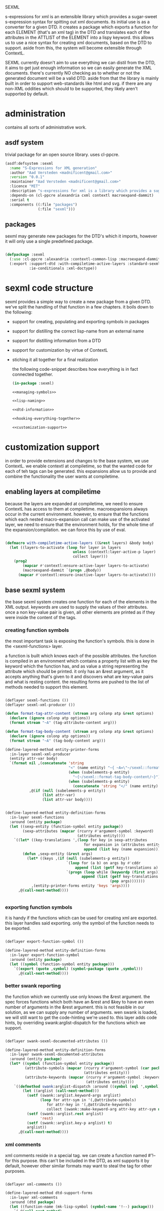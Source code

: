 #+PROPERTY: tangle no
#+PROPERTY: cache no
#+PROPERTY: session yes
#+PROPERTY: results silent
#+PROPERTY: no-expand yes
#+PROPERTY: noweb yes
#+PROPERTY: exports code
#+PROPERTY: padline yes
SEXML

s-expressions for xml is an extensible library which provides a sugar-sweet s-expression syntax for spitting out xml documents.  its initial use is as a converter for a given DTD. it creates a package which exports a function for each ELEMENT (that's an xml tag) in the DTD and translates each of the attributes in the ATTLIST of the ELEMENT into a lispy keyword.  this allows us to use a nice syntax for creating xml documents, based on the DTD to support.  aside from this, the system will become extensible through ContextL.

SEXML currently doesn't aim to use everything we can distil from the DTD, it aims to get just enough information so we can easily generate the XML documents.  there's currently NO checking as to whether or not the generated document will be a valid DTD.  aside from that the library is mainly built in order to support web-standards like html and svg.  if there are any non-XML oddities which should to be supported, they likely aren't supported by default.

* administration
  contains all sorts of administrative work.

** asdf system
   trivial package for an open source library.  uses cl-ppcre.

   #+begin_src lisp :tangle sexml.asd
     (asdf:defsystem :sexml
       :name "S-Expressions for XML generation"
       :author "Aad Versteden <madnificent@gmail.com>"
       :version "0.0.1"
       :maintainer "Aad Versteden <madnificent@gmail.com>"
       :licence "MIT"
       :description "s-expressions for xml is a library which provides a sugar-sweet s-expression syntax for spitting out xml documents based on a DTD"
       :depends-on (cl-ppcre alexandria cxml contextl macroexpand-dammit)
       :serial t
       :components ((:file "packages")
                    (:file "sexml")))
   #+end_src

** packages
   sexml may generate new packages for the DTD's which it imports, however it will only use a single predefined package.

   #+begin_src lisp :tangle packages.lisp
     
     (defpackage :sexml
       (:use :cl-ppcre :alexandria :contextl-common-lisp :macroexpand-dammit)
       (:export :support-dtd :with-compiletime-active-layers :standard-sexml
                :ie-conditionals :xml-doctype))
     
   #+end_src

* sexml code structure
  sexml provides a simple way to create a new package from a given DTD.  we've split the handling of that function in a few chapters.  it boils down to the following:
- support for creating, populating and exporting symbols in packages
- support for distilling the correct lisp-name from an external name
- support for distilling information from a DTD
- support for customization by virtue of ContextL
- stiching it all together for a final realization

  the following code-snippet describes how everything is in fact connected together.

  #+begin_src lisp :tangle sexml.lisp
    (in-package :sexml)
    
    <<managing-symbols>>
    
    <<lisp-naming>>
    
    <<dtd-information>>
    
    <<hooking-everything-together>>
    
    <<customization-support>>
    
  #+end_src

* customization support
  :PROPERTIES:
  :noweb-ref: customization-support
  :END:
  in order to provide extensions and changes to the base system, we use ContextL.  we enable contextl at compiletime, so that the wanted code for each of teh tags can be generated.  this expansions allow us to provide and combine the functionality the user wants at compiletime.  

** enabling layers at compiletime
   because the layers are expanded at compiletime, we need to ensure ContextL has access to them at compiletime.  macroexpansions always occur in the current environment.  however, to ensure that the functions which each nested macro-expansion call can make use of the activated layer, we need to ensure that the environment holds, for the whole time of the expansion/compilation.  we can force this by use of eval.

   #+begin_src lisp
     
     (defmacro with-compiletime-active-layers ((&rest layers) &body body)
       (let ((layers-to-activate (loop for layer in layers
                                    unless (contextl:layer-active-p layer)
                                    collect layer)))
         (prog2
             (mapcar #'contextl:ensure-active-layer layers-to-activate)
             (macroexpand-dammit `(progn ,@body))
           (mapcar #'contextl:ensure-inactive-layer layers-to-activate))))
     
   #+end_src

** base sexml system
   the base sexml system creates one function for each of the elements in the XML output. keywords are used to supply the values of their attributes.  once a non key-value pair is given, all other elements are printed as if they were inside the content of the tags.

*** creating function symbols
    the most important task is exposing the function's symbols.  this is done in the <sexml-functions> layer.

    a function is built which knows each of the possible attributes.  the function is compiled in an environment which contains a property list with as key the keyword which the function has, and as value a string representing the attribute which should be printed.  it only has an &rest argument, as it accepts anything that's given to it and discovers what are key-value pairs and what is resting content.  the resulting forms are pushed to the list of methods needed to support this element.

    #+begin_src lisp
      
      (deflayer sexml-functions ())
      (deflayer sexml-xml-producer ())
      
      (defun format-tag-attr-content (stream arg colonp atp &rest options)
        (declare (ignore colonp atp options))
        (format stream "~A" (tag-attribute-content arg)))
      
      (defun format-tag-body-content (stream arg colonp atp &rest options)
        (declare (ignore colonp atp options))
        (format stream "~A" (tag-body-content arg)))
      
      (define-layered-method entity-printer-forms
        :in-layer sexml-xml-producer
        (entity attr-var body)
        `(format nil ,(concatenate 'string
                                   "<" (name entity) "~{ ~A=\"~/sexml::format-tag-attr-content/\"~}" (if (subelements-p entity) ">" "/>") ;; tag
                                   (when (subelements-p entity)
                                     "~{~/sexml::format-tag-body-content/~}") ;; content
                                   (when (subelements-p entity)
                                     (concatenate 'string "</" (name entity) ">")))
                 ,@(if (null (subelements-p entity))
                       (list attr-var)
                       (list attr-var body))))
      
        
      (define-layered-method entity-definition-forms
        :in-layer sexml-functions
        :around (entity package)
        (let ((sexp-entity (function-symbol entity package))
              (sexp-attributes (mapcar (rcurry #'argument-symbol :keyword)
                                       (attributes entity))))
          `((let* ((key-translations ',(loop for key in sexp-attributes
                                          for expansion in (attributes entity)
                                          append (list key (name expansion)))))
              (defun ,sexp-entity (&rest args)
                (let* ((keys ,(if (null (subelements-p entity))
                                  `(loop for (a b) on args by #'cddr
                                      append (list (getf key-translations a) b))
                                  `(progn (loop while (keywordp (first args))
                                         append (list (getf key-translations (pop args)) ;; we pop args, so args contains the body in the end
                                                      (pop args)))))))
                  ,(entity-printer-forms entity 'keys 'args))))
            ,@(call-next-method))))
      
        
    #+end_src

*** exporting function symbols
    it is handy if the functions which can be used for creating xml are exported.  this layer handles said exporting.  only the symbol of the function needs to be exported.

    #+begin_src lisp
      
      (deflayer export-function-symbol ())
      
      (define-layered-method entity-definition-forms
        :in-layer export-function-symbol
        :around (entity package)
        (let ((symbol (function-symbol entity package)))
          `((export (quote ,symbol) (symbol-package (quote ,symbol)))
            ,@(call-next-method))))
      
    #+end_src

*** better swank reporting
    the function which we currently use only knows the &rest argument.  the spec forces functions which both have an &rest and &key to have an even number of arguments in the &rest argument.  this is not feasible in our solution, as we can supply any number of arguments.  wen swank is loaded, we will still want to get the code-hinting we're used to.  this layer adds code hints, by overriding swank:arglist-dispatch for the functions which we support.

    #+begin_src lisp
      
      (deflayer swank-sexml-documented-attributes ())
      
      (define-layered-method entity-definition-forms
        :in-layer swank-sexml-documented-attributes
        :around (entity package)
        (let* ((symbol (function-symbol entity package))
               (attribute-symbols (mapcar (rcurry #'argument-symbol (car package))
                                          (attributes entity)))
               (attribute-keywords (mapcar (rcurry #'argument-symbol :keyword)
                                           (attributes entity))))
          `((defmethod swank:arglist-dispatch :around ((symbol (eql ',symbol)) arglist)
              (let ((arglist (call-next-method)))
                (setf (swank::arglist.keyword-args arglist)
                      (loop for attr-sym in '(,@attribute-symbols)
                         for attr-key in '(,@attribute-keywords)
                         collect (swank::make-keyword-arg attr-key attr-sym nil)))
                (setf (swank::arglist.rest arglist)
                      'rest)
                (setf (swank::arglist.key-p arglist) t)
                arglist))
            ,@(call-next-method))))
      
    #+end_src

*** xml comments
    xml comments reside in a special tag.  we can create a function named #'!-- for this purpose.  this can't be included in the DTD, as xml supports it by default, however other similar formats may want to steal the tag for other purposes.

    #+begin_src lisp
      
      (deflayer xml-comments ())
      
      (define-layered-method dtd-support-forms
        :in-layer xml-comments
        :around (dtd package)
        (let ((function-name (mk-lisp-symbol (symbol-name '!--) package)))
          `(,@(call-next-method)
              (defun ,function-name (&rest comments)
                (format nil "<!-- ~{~A~} -->" (recursively-flatten comments)))
              (export (quote ,function-name) (symbol-package (quote ,function-name))))))
      
    #+end_src

*** internet explorer conditionals
    IE has optional conditional statements.  this shouldn't be needed in more cases, but can optionally be supported by the ie-conditionals layer.

    #+begin_src lisp
      
      (deflayer ie-conditionals ())
      
      (define-layered-method dtd-support-forms
        :in-layer ie-conditionals
        :around (dtd package)
        (let ((function-name (mk-lisp-symbol (symbol-name '!if) package)))
          `(,@(call-next-method)
            (defun ,function-name (condition &rest args)
                (format nil "<!--[if ~A]>~{~A~}<![endif]-->" condition (recursively-flatten args)))
            (export (quote ,function-name)
                    (symbol-package (quote ,function-name))))))
      
    #+end_src

*** xml doctypes
    doctypes specify where the dtd can be found, they are located at the top of the xml document.  after the dtd has been supported, the augment-with-doctype macro.  this macro allows the user to set the doctype and (optionally) make the toplevel tag automatically emit the doctype.

    the full doctype is stored in /*doctype*/.  the doctype itself can be emitted by calling #'doctype which accepts any amount of forms to be rendered after the emitted doctype.

    #+begin_src lisp
      
      (deflayer xml-doctype ())
      
      (define-layered-method dtd-support-forms
        :in-layer xml-doctype
        :around (dtd package)
        (let ((doctype-var (mk-lisp-symbol (symbol-name '*doctype*) package))
              (doctype-func (mk-lisp-symbol (symbol-name 'doctype) package))
              (doctype-add-dtd (mk-lisp-symbol (symbol-name 'augment-with-doctype) package))
              (doctype-add-func (mk-lisp-symbol (symbol-name 'augment-tag-with-doctype) package)))
          `(,@(call-next-method)
              (defparameter ,doctype-var "" "Set this to the doctype for this xml package")
              (defun ,doctype-func (&rest content)
                (format nil "~A~&~{~A~}" ,doctype-var (recursively-flatten content)))
              (defmacro ,doctype-add-func (function-symbol)
                (list 'setf (list 'fdefinition (list 'quote function-symbol))
                      (list 'let (list (list 'function (list 'function function-symbol)))
                            '(lambda (&rest args)
                              (concatenate 'string 
                               (funcall ',doctype-func)
                               (apply function args))))))
              (defmacro ,doctype-add-dtd (tag dtd &key auto-emit-p)
                (list 'progn
                      (list 'setf ',doctype-var (list
                                                 'format 'nil
                                                 "<!DOCTYPE ~A ~A>"
                                                 tag dtd))
                      (when auto-emit-p
                        (list ',doctype-add-func
                              (mk-lisp-symbol tag (symbol-package (quote ,doctype-add-dtd)))))))
              (export (quote ,doctype-var)
                      (symbol-package (quote ,doctype-var)))
              (export (quote ,doctype-func)
                      (symbol-package (quote ,doctype-func)))
              (export (quote ,doctype-add-func)
                      (symbol-package (quote ,doctype-add-func)))
              (export (quote ,doctype-add-dtd)
                      (symbol-package (quote ,doctype-add-dtd))))))
      
    #+end_src

*** simpler use
    we simplify the use of sexml's standard xml notation by supplying a layer which extends contains the three previous layers.  this makes it easier to publish support for a DTD.

    #+begin_src lisp
      
      (deflayer standard-sexml (export-function-symbol
      ,                          #+swank swank-sexml-documented-attributes
                                sexml-functions
                                sexml-xml-producer
                                xml-comments))
      
    #+end_src

* hooking it all together
  :PROPERTIES:
  :noweb-ref: hooking-everything-together
  :END:
  this chapter describes how everything is connected together. leveraging from each of the used libraries.

  the first thing the library will do is create an object to manage all of the information in the DTD.  next up is creating a reference to a new package which will store each of the functions.  for each of the elements in the DTD we'll create a new function.  for each of the functions we'll create the argument list.  from the argument list a trivial implementation can be built which should work for most tags.  this is done in the layer specification.  we also introduce a layered function which helps in outputting the arguments which are given to the function.  by default, this provides support for printing lists of arguments as space separated content.

  #+begin_src lisp
    (define-layered-function entity-definition-forms (entity package)
      (:documentation "entity-definition-forms is called with an entity and package object (both defined in sexml).  it should return all forms needed to generate the functions.")
      (:method (entity package)
        (declare (ignore entity package))
        nil))
    
    (define-layered-function dtd-support-forms (dtd package)
      (:documentation "returns a list of forms which need to be compiled to support the dtd")
      (:method (dtd package)
        nil))
    
    (define-layered-function entity-printer-forms (entity attr-var body)
      (:documentation "produces the forms which will handle the printing of the tags.  <entity> contains the entity which needs to be printed.  <attr-var> contains a symbol which will contain a plist of attribute-value pairs, the keyword must constist of a string at runtime, the value is not specified.  <body> contains a symbol which will contain a list of content which must be printed within the tag."))
    
    (define-layered-function tag-attribute-content (content)
      (:documentation "prints <content> in a way that it's a valid value for an attribute")
      (:method (content)
        (typecase content
          (string
           (cl-ppcre:regex-replace "\"" content "&quot;"))
          (list
           (tag-attribute-content (format nil "~{~A~^ ~}" content)))
          (T (tag-attribute-content (format nil "~A" content))))))
    
    (defun recursively-flatten (&rest args)
      "recursively flattens a list"
      (loop for arg in args
         append (if (listp arg)
                    (apply #'recursively-flatten arg)
                    (list arg))))
    
    (define-layered-function tag-body-content (content)
      (:documentation "prints <content> in a way appropriate for xml output.  output functions should use this in order to create correct output.")
      (:method (content)
        (format nil "~{~A~}" (recursively-flatten content))))
    
    (defmacro support-dtd (file packagename)
      (let ((dtd (mk-dtd-object (eval file)))
            (package (mk-package-object packagename)))
        `(progn ,(package-declaration package)
                ,@(dtd-support-forms dtd package)
                ,@(loop for element in (dtd-elements dtd)
                     collect `(progn ,@(entity-definition-forms element package))))))
  #+end_src

* managing symbols
  :PROPERTIES:
  :noweb-ref: managing-symbols
  :END:
  symbol management boils down to creating a package when requested and providing a way to create a package definition so the package is defined in a way easier on the eyes.

  we can represent a package by the package itself as a first argument and the list of symbols which will need to be exported later.  with that in mind we implement the two functions which are used in the main block.

  #+begin_src lisp
    (defun mk-package-object (name)
      "creates a new package object"
      (list (or (find-package name)
               (make-package name))))
    
    (defun package-exports-symbol (package symbol)
      "makes sure package knows it needs to export symbol, and exports it"
      (export symbol (first package))
      (setf (cdr (last package)) (cons symbol nil))
      symbol)
    
    (defun package-declaration (package)
      "creates a definition for the package"
      (let ((package (first package))
            (exports (rest package)))
        `(defpackage ,(package-name package)
           (:export ,@exports))))
  #+end_src

* lisp naming
  :PROPERTIES:
  :noweb-ref: lisp-naming
  :END:
  translates strings of external definitions into lispy strings.  very little is known about the external format by default, it can be roughly anything.  a best-effort stub has been implemented which translates external stuff to something that should look more or less like lisp code.

  #+begin_src lisp
    (defun mk-lisp-symbol (entity package)
      (when (listp package)
        (setf package (first package)))
      (when (packagep package)
        (setf package (package-name package)))
      (setf entity (cl-ppcre:regex-replace-all "\\(" entity "<"))
      (setf entity (cl-ppcre:regex-replace-all "\\)" entity ">"))
      (setf entity (cl-ppcre:regex-replace-all " " entity "-"))
      (setf entity (cl-ppcre:regex-replace-all "_" entity "-"))
      (setf entity (cl-ppcre:regex-replace-all ":" entity "."))
      (setf entity (cl-ppcre:regex-replace-all "([a-z])([A-Z])" entity "\\1-\\2"))
      (setf entity (string-upcase entity)) ;; this is portable, but doesn't work nice on modern-mode i assume
      (intern entity (find-package package)))
  #+end_src

* dtd information
  :PROPERTIES:
  :noweb-ref: dtd-information
  :END:
  parsing the dtd isn't particularly complex, but it is the most complex task around.  we don't aim to do anything especially fancy here, we use cl-ppcre to fetch the relevant pieces of information and just distill what's needed.

** structure of a DTD
   the DTD contains thtree important informative types of information.
   - ELEMENT :: contains the definition of a tag.  we need to know the name of the tag and whether or not it's empty
   - ATTLIST :: the list of attributes a tag accepts and which values the attributes may have.  we need the list of attributes as strings for the keyword arguments of the function.
   - ENTITY :: a DTD specification may contain C-like macros.  they are literal (though nestable) expansions which can be used roughly anywhere.  they have a name to expand from and a string to expand to.

** approach
   the real complexity in the DTD is expanding the entities.  we'll tackle the whole thing as follows:
   - read in the complete DTD and convert it to three lists.  one for the elements one for the attlist and one for the entities.
   - expand all entities internally, which means we'll only need to do one pass over the list of enties.
   - expand the entities in the element and attlist section.
   - parse the string content of element and attlist into objects for reference by the DTD.

** model
   the model consists of the following:
   - DTD :: the DTD is given a readable file upon creation which will be parsed at that time.
   - ELEMENT :: an element contains its string name and a list of attribute-objects which the element accepts.
   - ATTRIBUTE :: an attribute consists of a string name.

*** class definition

    #+begin_src lisp
      
      (defclass dtd ()
        ((path :initarg :path :reader dtd-path)
         (elements-hash :initform (make-hash-table :test 'equal) :accessor dtd-elements-hash))
        (:documentation "Datastructure which contains all information of a DTD."))
      
      (defclass element ()
        ((name :initarg :name :reader name)
         (attributes :initform nil :accessor attributes)
         (subelements-p :initarg :subelements-p :initform nil :accessor subelements-p)))
      
      (defclass attribute ()
        ((name :initarg :name :reader name))
        (:documentation "represents a possible attribute for an element"))
      
    #+end_src

*** correspondence to symbols
    elements and attributes have corresponding symbols.  they are accessible respectively through #'function-symbol and #'argument-symbol.  these are implemented here.

    #+begin_src lisp
      
      (defgeneric function-symbol (element package)
        (:documentation "returns a symbol for the function of element in package")
        (:method ((element element) package)
          (mk-lisp-symbol (name element) package)))
      
      (defgeneric argument-symbol (attribute package)
        (:documentation "returns a symbol for the argument which can be given to the attribute, imported in package")
        (:method ((attribute attribute) package)
          (mk-lisp-symbol (name attribute) package)))
      
    #+end_src

*** altering the dtd
    accessor methods for adding and finding elements in the dtd

    #+begin_src lisp
      
      (defgeneric dtd-elements (dtd)
        (:documentation "returns the elements of the document")
        (:method (dtd)
          (loop for val being the hash-values of (dtd-elements-hash dtd)
             collect val)))
      
      (defgeneric add-element (dtd element)
        (:documentation "adds <element> to the dtd>")
        (:method ((dtd dtd) (element element))
          (setf (gethash (name element) (dtd-elements-hash dtd))
                element)))
      
      (defgeneric find-element (dtd name-string)
        (:documentation "searches for the element representing <name-string> in the dtd")
        (:method ((dtd dtd) name-string)
          (gethash name-string (dtd-elements-hash dtd))))
      
      (defgeneric add-attribute (element attribute)
        (:documentation "registers the existence of <attribute> for <element>.")
        (:method ((element element) (attribute attribute))
          (push attribute (attributes element))))
      
    #+end_src

** parsing the DTD
   parsing the DTD is a royal pain in the arse, therefore we bow before the gods that made and maintain CXML.  thanks  Gilbert Baumann and David Lichteblau.  we also kindly accept that it's an LLGPL library as it's just too good for our purpose.

*** hooking it together
    all the previous constructions need to be hooked together, so they generate a nice and complete DTD, based on the input file.

    #+begin_src lisp
      
      (defun mk-dtd-object (file)
        (make-instance 'dtd :path file))
      
      (defclass dtd-sax-handler (sax:default-handler)
        ((dtd :initarg :dtd :reader dtd))
        (:documentation "sax handler which calls the correct methods on its DTD"))
      
      (defmethod sax:element-declaration ((handler dtd-sax-handler) name model)
        (add-element (dtd handler)
                     (make-instance 'element
                                    :name name
                                    :subelements-p (not (eq model :empty)))))
      
      (defmethod sax:attribute-declaration ((handler dtd-sax-handler) element-name attribute-name type default)
        (declare (ignore type default))
        (add-attribute (find-element (dtd handler) element-name)
                       (make-instance 'attribute :name attribute-name)))
      
      
      (defmethod initialize-instance :after ((dtd dtd) &key path &allow-other-keys)
        (let ((handler (make-instance 'dtd-sax-handler :dtd dtd)))
          (cxml:parse-dtd-file path handler)))
      
    #+end_src
